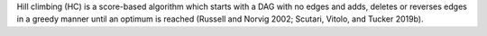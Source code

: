Hill climbing (HC) is a score-based algorithm which starts with a DAG with no edges and
adds, deletes or reverses edges in a greedy manner until an optimum is reached (Russell and
Norvig 2002; Scutari, Vitolo, and Tucker 2019b).